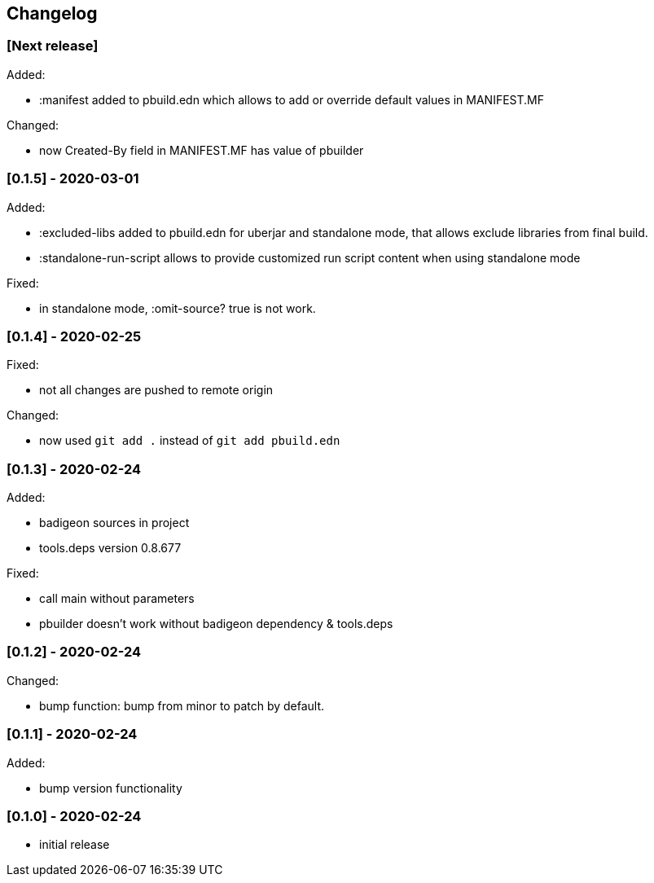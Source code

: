 == Changelog

=== [Next release]

Added:

* :manifest added to pbuild.edn which allows to add or override default values in MANIFEST.MF

Changed:

* now Created-By field in MANIFEST.MF has value of pbuilder

=== [0.1.5] - 2020-03-01

Added:

* :excluded-libs added to pbuild.edn for uberjar and standalone mode, that allows exclude libraries from final build.
* :standalone-run-script allows to provide customized run script content when using standalone mode

Fixed:

* in standalone mode, :omit-source? true  is not work. 


=== [0.1.4] - 2020-02-25

Fixed:

* not all changes are pushed to remote origin

Changed:

* now used `git add .` instead of `git add pbuild.edn`

=== [0.1.3] - 2020-02-24

Added:

* badigeon sources in project
* tools.deps version 0.8.677

Fixed:

* call main without parameters
* pbuilder doesn't work without badigeon dependency & tools.deps

=== [0.1.2] - 2020-02-24

Changed:

* bump function: bump from minor to patch by default.

=== [0.1.1] - 2020-02-24

Added:

* bump version functionality

=== [0.1.0] - 2020-02-24

* initial release
